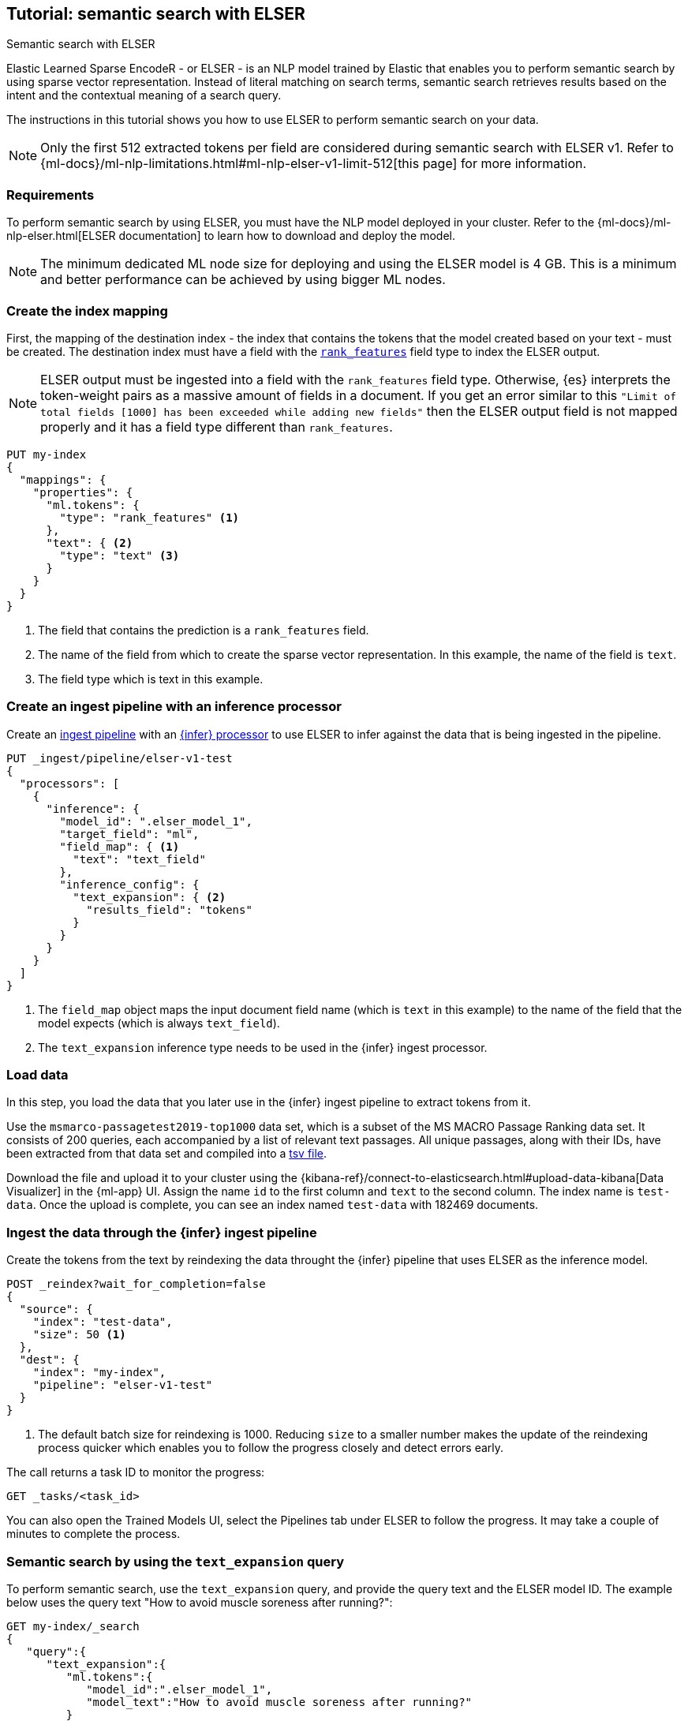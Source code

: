 [[semantic-search-elser]]
== Tutorial: semantic search with ELSER
++++
<titleabbrev>Semantic search with ELSER</titleabbrev>
++++

Elastic Learned Sparse EncodeR - or ELSER - is an NLP model trained by Elastic 
that enables you to perform semantic search by using sparse vector 
representation. Instead of literal matching on search terms, semantic search 
retrieves results based on the intent and the contextual meaning of a search 
query.

The instructions in this tutorial shows you how to use ELSER to perform semantic 
search on your data.

NOTE: Only the first 512 extracted tokens per field are considered during 
semantic search with ELSER v1. Refer to 
{ml-docs}/ml-nlp-limitations.html#ml-nlp-elser-v1-limit-512[this page] for more 
information.


[discrete]
[[requirements]]
=== Requirements

To perform semantic search by using ELSER, you must have the NLP model deployed 
in your cluster. Refer to the 
{ml-docs}/ml-nlp-elser.html[ELSER documentation] to learn how to download and 
deploy the model.

NOTE: The minimum dedicated ML node size for deploying and using the ELSER model 
is 4 GB. This is a minimum and better performance can be achieved by using 
bigger ML nodes.


[discrete]
[[elser-mappings]]
=== Create the index mapping

First, the mapping of the destination index - the index that contains the tokens 
that the model created based on your text - must be created.  The destination 
index must have a field with the <<rank-features, `rank_features`>> field type 
to index the ELSER output.

NOTE: ELSER output must be ingested into a field with the `rank_features` field 
type. Otherwise, {es} interprets the token-weight pairs as a massive amount of 
fields in a document. If you get an error similar to this `"Limit of total fields [1000] has been exceeded while adding
new fields"` then the ELSER output field is not mapped properly and it has a 
field type different than `rank_features`.

[source,console]
----
PUT my-index
{
  "mappings": {
    "properties": {
      "ml.tokens": {
        "type": "rank_features" <1>
      },
      "text": { <2>
        "type": "text" <3>
      }
    }
  }
}
----
// TEST[skip:TBD]
<1> The field that contains the prediction is a `rank_features` field.
<2> The name of the field from which to create the sparse vector representation. 
In this example, the name of the field is `text`.
<3> The field type which is text in this example.


[discrete]
[[inference-ingest-pipeline]]
=== Create an ingest pipeline with an inference processor

Create an <<ingest,ingest pipeline>> with an 
<<inference-processor,{infer} processor>> to use ELSER to infer against the data 
that is being ingested in the pipeline.

[source,console]
----
PUT _ingest/pipeline/elser-v1-test
{
  "processors": [
    {
      "inference": {
        "model_id": ".elser_model_1",
        "target_field": "ml",
        "field_map": { <1>
          "text": "text_field"
        },
        "inference_config": {
          "text_expansion": { <2>
            "results_field": "tokens"
          }
        }
      }
    }
  ]
}
----
// TEST[skip:TBD]
<1> The `field_map` object maps the input document field name (which is `text` 
in this example) to the name of the field that the model expects (which is 
always `text_field`).
<2> The `text_expansion` inference type needs to be used in the {infer} ingest 
processor.


[discrete]
[[load-data]]
=== Load data

In this step, you load the data that you later use in the {infer} ingest 
pipeline to extract tokens from it.

Use the `msmarco-passagetest2019-top1000` data set, which is a subset of the MS 
MACRO Passage Ranking data set. It consists of 200 queries, each accompanied by 
a list of relevant text passages. All unique passages, along with their IDs, 
have been extracted from that data set and compiled into a 
https://github.com/elastic/stack-docs/blob/main/docs/en/stack/ml/nlp/data/msmarco-passagetest2019-unique.tsv[tsv file].

Download the file and upload it to your cluster using the 
{kibana-ref}/connect-to-elasticsearch.html#upload-data-kibana[Data Visualizer] 
in the {ml-app} UI. Assign the name `id` to the first column and `text` to the 
second column. The index name is `test-data`. Once the upload is complete, you 
can see an index named `test-data` with 182469 documents.


[discrete]
[[reindexing-data-elser]]
=== Ingest the data through the {infer} ingest pipeline

Create the tokens from the text by reindexing the data throught the {infer} 
pipeline that uses ELSER as the inference model.

[source,console]
----
POST _reindex?wait_for_completion=false
{
  "source": {
    "index": "test-data",
    "size": 50 <1>
  },
  "dest": {
    "index": "my-index",
    "pipeline": "elser-v1-test"
  }
}
----
// TEST[skip:TBD]
<1> The default batch size for reindexing is 1000. Reducing `size` to a smaller 
number makes the update of the reindexing process quicker which enables you to 
follow the progress closely and detect errors early.

The call returns a task ID to monitor the progress:

[source,console]
----
GET _tasks/<task_id>
----
// TEST[skip:TBD]

You can also open the Trained Models UI, select the Pipelines tab under ELSER to 
follow the progress. It may take a couple of minutes to complete the process.


[discrete]
[[text-expansion-query]]
=== Semantic search by using the `text_expansion` query

To perform semantic search, use the `text_expansion` query, 
and provide the query text and the ELSER model ID. The example below uses 
the query text "How to avoid muscle soreness after running?":

[source,console]
----
GET my-index/_search
{
   "query":{
      "text_expansion":{
         "ml.tokens":{
            "model_id":".elser_model_1",
            "model_text":"How to avoid muscle soreness after running?"
         }
      }
   }
}
----
// TEST[skip:TBD]

The result is the top 10 documents that are closest in meaning to your query 
text from the `my-index` index sorted by their relevancy. The result also 
contains the extracted tokens for each of the relevant search results with their 
weights.

[source,consol-result]
----
"hits":[
   {
      "_index":"my-index",
      "_id":"978UAYgBKCQMet06sLEy",
      "_score":18.612831,
      "_ignored":[
         "text.keyword"
      ],
      "_source":{
         "id":7361587,
         "text":"For example, if you go for a run, you will mostly use the muscles in your lower body. Give yourself 2 days to rest those muscles so they have a chance to heal before you exercise them again. Not giving your muscles enough time to rest can cause muscle damage, rather than muscle development.",
         "ml":{
            "tokens":{
               "muscular":0.075696334,
               "mostly":0.52380747,
               "practice":0.23430172,
               "rehab":0.3673556,
               "cycling":0.13947526,
               "your":0.35725075,
               "years":0.69484913,
               "soon":0.005317828,
               "leg":0.41748235,
               "fatigue":0.3157955,
               "rehabilitation":0.13636169,
               "muscles":1.302141,
               "exercises":0.36694175,
               (...)
            },
            "model_id":".elser_model_1"
         }
      }
   },
   (...)
]
----
// NOTCONSOLE


[discrete]
[[text-expansion-compound-query]]
=== Combining semantic search with other queries

You can combine `text_expansion` with other queries in a 
<<compound-queries,compound query>>. For example using a filter clause in a 
<<query-dsl-bool-query>> or a full text query which may or may not use the same 
query text as the `text_expansion` query. This enables you to combine the search 
results from both queries.

The search hits from the `text_expansion` query tend to score higher than other 
{es} queries. Those scores can be regularized by increasing or decreasing the 
relevance scores of each query by using the `boost` parameter. Recall on the 
`text_expansion` query can be high where there is a long tail of less relevant 
results. Use the `min_score` parameter to prune those less relevant documents.

[source,console]
----
GET my-index/_search
{
  "query": {
    "bool": { <1>
      "should": [
        {
          "text_expansion": { 
            "ml.tokens": {
              "model_text": "How to avoid muscle soreness after running?",
              "model_id": ".elser_model_1",
              "boost": 1 <2>
            }
          }
        },
        {
          "query_string": {
            "query": "toxins",
            "boost": 4 <3>
          }
        }
      ]
    }
  },
  "min_score": 10 <4>
}
----
// TEST[skip:TBD]
<1> Both the `text_expansion` and the `query_string` queries are in a `should` 
clause of a `bool` query.
<2> The `boost` value is `1` for the `text_expansion` query which is the default 
value. This means that the relevance score of the results of this query are not 
boosted.
<3> The `boost` value is `4` for the `query_string` query. The relevance score 
of the results of this query is increased causing them to rank higher in the 
search results.
<4> Only the results with a score equal to or higher than `10` are displayed.


[discrete]
[[further-reading]]
=== Further reading

* {ml-docs}/ml-nlp-elser.html[How to download and deploy ELSER]
* {ml-docs}/ml-nlp-limitations.html#ml-nlp-elser-v1-limit-512[ELSER v1 limitation]
// TO DO: refer to the ELSER blog post